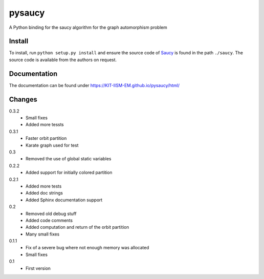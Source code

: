 pysaucy
=======
A Python binding for the saucy algorithm for the graph automorphism problem

Install
-------
To install, run ``python setup.py install`` and ensure the source code of
`Saucy <http://vlsicad.eecs.umich.edu/BK/SAUCY/>`_ is found in the
path ``./saucy``.
The source code is available from the authors on request.

Documentation
-------------
The documentation can be found under https://KIT-IISM-EM.github.io/pysaucy/html/

Changes
-------
0.3.2
  - Small fixes
  - Added more tessts

0.3.1
  - Faster orbit partition
  - Karate graph used for test

0.3
  - Removed the use of global static variables

0.2.2
  - Added support for initially colored partition

0.2.1
  - Added more tests
  - Added doc strings
  - Added Sphinx documentation support

0.2
  - Removed old debug stuff
  - Added code comments
  - Added computation and return of the orbit partition
  - Many small fixes

0.1.1
  - Fix of a severe bug where not enough memory was allocated
  - Small fixes

0.1
  - First version
